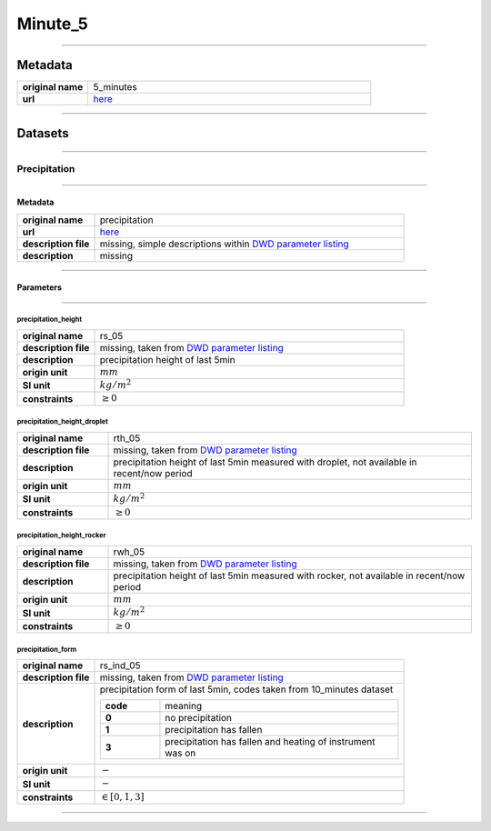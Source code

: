 Minute_5
########

----

Metadata
********

.. list-table::
   :widths: 20 80
   :stub-columns: 1

   * - original name
     - 5_minutes
   * - url
     - `here <https://opendata.dwd.de/climate_environment/CDC/observations_germany/climate/5_minutes/>`_

----

Datasets
********

----

Precipitation
=============

----

Metadata
--------

.. list-table::
   :widths: 20 80
   :stub-columns: 1

   * - original name
     - precipitation
   * - url
     - `here <https://opendata.dwd.de/climate_environment/CDC/observations_germany/climate/5_minutes/precipitation/>`_
   * - description file
     - missing, simple descriptions within `DWD parameter listing`_
   * - description
     - missing

.. _DWD parameter listing: https://opendata.dwd.de/climate_environment/CDC/help/Abkuerzung_neu_Spaltenname_CDC_20171128.xlsx

----

Parameters
----------

----

precipitation_height
^^^^^^^^^^^^^^^^^^^^

.. list-table::
   :widths: 20 80
   :stub-columns: 1

   * - original name
     - rs_05
   * - description file
     - missing, taken from `DWD parameter listing`_
   * - description
     - precipitation height of last 5min
   * - origin unit
     - :math:`mm`
   * - SI unit
     - :math:`kg / m^2`
   * - constraints
     - :math:`\geq{0}`

precipitation_height_droplet
^^^^^^^^^^^^^^^^^^^^^^^^^^^^

.. list-table::
   :widths: 20 80
   :stub-columns: 1

   * - original name
     - rth_05
   * - description file
     - missing, taken from `DWD parameter listing`_
   * - description
     - precipitation height of last 5min measured with droplet, not available in recent/now period
   * - origin unit
     - :math:`mm`
   * - SI unit
     - :math:`kg / m^2`
   * - constraints
     - :math:`\geq{0}`

precipitation_height_rocker
^^^^^^^^^^^^^^^^^^^^^^^^^^^

.. list-table::
   :widths: 20 80
   :stub-columns: 1

   * - original name
     - rwh_05
   * - description file
     - missing, taken from `DWD parameter listing`_
   * - description
     - precipitation height of last 5min measured with rocker, not available in recent/now period
   * - origin unit
     - :math:`mm`
   * - SI unit
     - :math:`kg / m^2`
   * - constraints
     - :math:`\geq{0}`

precipitation_form
^^^^^^^^^^^^^^^^^^

.. list-table::
   :widths: 20 80
   :stub-columns: 1

   * - original name
     - rs_ind_05
   * - description file
     - missing, taken from `DWD parameter listing`_
   * - description
     - precipitation form of last 5min, codes taken from 10_minutes dataset

       .. list-table::
          :widths: 20 80
          :stub-columns: 1

          * - code
            - meaning
          * - 0
            - no precipitation
          * - 1
            - precipitation has fallen
          * - 3
            - precipitation has fallen and heating of instrument was on

   * - origin unit
     - :math:`-`
   * - SI unit
     - :math:`-`
   * - constraints
     - :math:`\in [0, 1, 3]`

----
